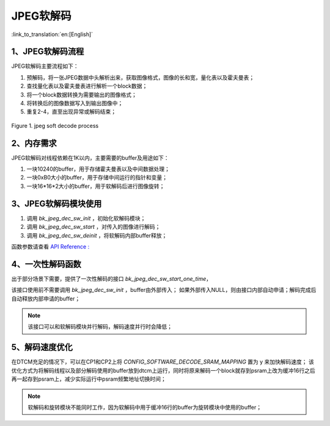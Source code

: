 JPEG软解码
=================================

:link_to_translation:`en:[English]`

1、JPEG软解码流程
----------------------

JPEG软解码主要流程如下：

1)	预解码，将一张JPEG数据中头解析出来，获取图像格式，图像的长和宽，量化表以及霍夫曼表；

2)	查找量化表以及霍夫曼表进行解析一个block数据；

3)	将一个block数据转换为需要输出的图像格式；

4)	将转换后的图像数据写入到输出图像中；

5)	重复2-4，直至出现异常或解码结束；

.. figure:: ../../../_static/jpeg_decode_sw_1.png
    :align: center
    :alt: jpeg_decode sw
    :figclass: align-center

    Figure 1. jpeg soft decode process


2、内存需求
----------------------

JPEG软解码对线程依赖在1K以内，主要需要的buffer及用途如下：

1) 一块10240的buffer，用于存储霍夫曼表以及中间数据处理；

2) 一块0xB0大小的buffer，用于存储中间运行的指针和变量；

3) 一块16*16*2大小的buffer，用于软解码后进行图像旋转；

3、JPEG软解码模块使用
----------------------

1) 调用 `bk_jpeg_dec_sw_init` ，初始化软解码模块；

2) 调用 `bk_jpeg_dec_sw_start` ，对传入的图像进行解码；

3) 调用 `bk_jpeg_dec_sw_deinit` ，将软解码内部buffer释放；

函数参数请查看 `API Reference : <../../api-reference/multi_media/bk_jpegdec_sw.html>`_

4、一次性解码函数
----------------------

出于部分场景下需要，提供了一次性解码的接口 `bk_jpeg_dec_sw_start_one_time`，

该接口使用前不需要调用 `bk_jpeg_dec_sw_init` ，buffer由外部传入；
如果外部传入NULL，则由接口内部自动申请；解码完成后自动释放内部申请的buffer；

.. note::

    该接口可以和软解码模块并行解码，解码速度并行时会降低；

5、解码速度优化
----------------------

在DTCM充足的情况下，可以在CP1和CP2上将 `CONFIG_SOFTWARE_DECODE_SRAM_MAPPING` 置为 y 来加快解码速度；
该优化方式为将解码线程以及部分解码使用的buffer放到dtcm上运行，同时将原来解码一个block就存到psram上改为缓冲16行之后再一起存到psram上，减少实际运行中psram频繁地址切换时间；

.. note::

    软解码和旋转模块不能同时工作，因为软解码中用于缓冲16行的buffer为旋转模块中使用的buffer；